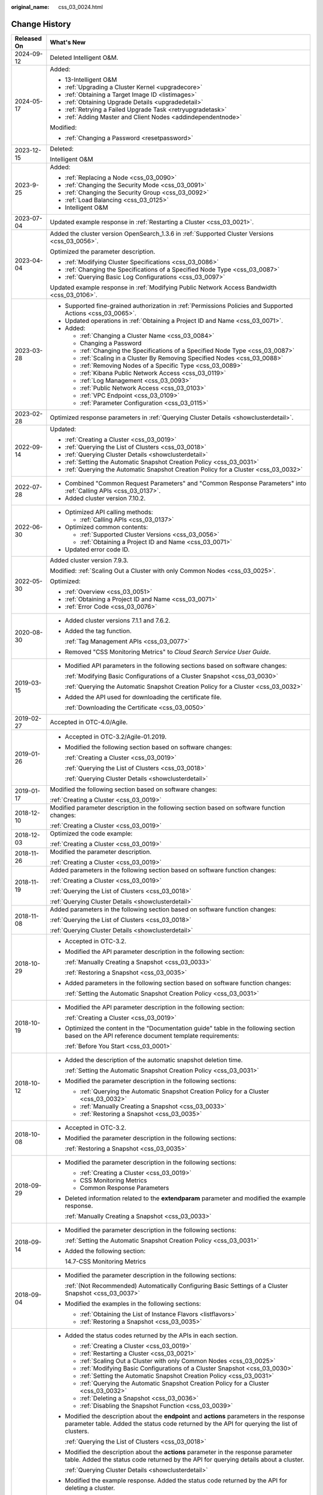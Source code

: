 :original_name: css_03_0024.html

.. _css_03_0024:

Change History
==============

+-----------------------------------+-------------------------------------------------------------------------------------------------------------------------------------------------------------------------------------------------------------------------------------------------------------------------------------------------------------------------------------------------------------------------------------------------------------------------------------------------------+
| Released On                       | What's New                                                                                                                                                                                                                                                                                                                                                                                                                                            |
+===================================+=======================================================================================================================================================================================================================================================================================================================================================================================================================================================+
| 2024-09-12                        | Deleted Intelligent O&M.                                                                                                                                                                                                                                                                                                                                                                                                                              |
+-----------------------------------+-------------------------------------------------------------------------------------------------------------------------------------------------------------------------------------------------------------------------------------------------------------------------------------------------------------------------------------------------------------------------------------------------------------------------------------------------------+
| 2024-05-17                        | Added:                                                                                                                                                                                                                                                                                                                                                                                                                                                |
|                                   |                                                                                                                                                                                                                                                                                                                                                                                                                                                       |
|                                   | -  13-Intelligent O&M                                                                                                                                                                                                                                                                                                                                                                                                                                 |
|                                   | -  :ref:`Upgrading a Cluster Kernel <upgradecore>`                                                                                                                                                                                                                                                                                                                                                                                                    |
|                                   | -  :ref:`Obtaining a Target Image ID <listimages>`                                                                                                                                                                                                                                                                                                                                                                                                    |
|                                   | -  :ref:`Obtaining Upgrade Details <upgradedetail>`                                                                                                                                                                                                                                                                                                                                                                                                   |
|                                   | -  :ref:`Retrying a Failed Upgrade Task <retryupgradetask>`                                                                                                                                                                                                                                                                                                                                                                                           |
|                                   | -  :ref:`Adding Master and Client Nodes <addindependentnode>`                                                                                                                                                                                                                                                                                                                                                                                         |
|                                   |                                                                                                                                                                                                                                                                                                                                                                                                                                                       |
|                                   | Modified:                                                                                                                                                                                                                                                                                                                                                                                                                                             |
|                                   |                                                                                                                                                                                                                                                                                                                                                                                                                                                       |
|                                   | -  :ref:`Changing a Password <resetpassword>`                                                                                                                                                                                                                                                                                                                                                                                                         |
+-----------------------------------+-------------------------------------------------------------------------------------------------------------------------------------------------------------------------------------------------------------------------------------------------------------------------------------------------------------------------------------------------------------------------------------------------------------------------------------------------------+
| 2023-12-15                        | Deleted:                                                                                                                                                                                                                                                                                                                                                                                                                                              |
|                                   |                                                                                                                                                                                                                                                                                                                                                                                                                                                       |
|                                   | Intelligent O&M                                                                                                                                                                                                                                                                                                                                                                                                                                       |
+-----------------------------------+-------------------------------------------------------------------------------------------------------------------------------------------------------------------------------------------------------------------------------------------------------------------------------------------------------------------------------------------------------------------------------------------------------------------------------------------------------+
| 2023-9-25                         | Added:                                                                                                                                                                                                                                                                                                                                                                                                                                                |
|                                   |                                                                                                                                                                                                                                                                                                                                                                                                                                                       |
|                                   | -  :ref:`Replacing a Node <css_03_0090>`                                                                                                                                                                                                                                                                                                                                                                                                              |
|                                   | -  :ref:`Changing the Security Mode <css_03_0091>`                                                                                                                                                                                                                                                                                                                                                                                                    |
|                                   | -  :ref:`Changing the Security Group <css_03_0092>`                                                                                                                                                                                                                                                                                                                                                                                                   |
|                                   | -  :ref:`Load Balancing <css_03_0125>`                                                                                                                                                                                                                                                                                                                                                                                                                |
|                                   | -  Intelligent O&M                                                                                                                                                                                                                                                                                                                                                                                                                                    |
+-----------------------------------+-------------------------------------------------------------------------------------------------------------------------------------------------------------------------------------------------------------------------------------------------------------------------------------------------------------------------------------------------------------------------------------------------------------------------------------------------------+
| 2023-07-04                        | Updated example response in :ref:`Restarting a Cluster <css_03_0021>`.                                                                                                                                                                                                                                                                                                                                                                                |
+-----------------------------------+-------------------------------------------------------------------------------------------------------------------------------------------------------------------------------------------------------------------------------------------------------------------------------------------------------------------------------------------------------------------------------------------------------------------------------------------------------+
| 2023-04-04                        | Added the cluster version OpenSearch_1.3.6 in :ref:`Supported Cluster Versions <css_03_0056>`.                                                                                                                                                                                                                                                                                                                                                        |
|                                   |                                                                                                                                                                                                                                                                                                                                                                                                                                                       |
|                                   | Optimized the parameter description.                                                                                                                                                                                                                                                                                                                                                                                                                  |
|                                   |                                                                                                                                                                                                                                                                                                                                                                                                                                                       |
|                                   | -  :ref:`Modifying Cluster Specifications <css_03_0086>`                                                                                                                                                                                                                                                                                                                                                                                              |
|                                   | -  :ref:`Changing the Specifications of a Specified Node Type <css_03_0087>`                                                                                                                                                                                                                                                                                                                                                                          |
|                                   | -  :ref:`Querying Basic Log Configurations <css_03_0097>`                                                                                                                                                                                                                                                                                                                                                                                             |
|                                   |                                                                                                                                                                                                                                                                                                                                                                                                                                                       |
|                                   | Updated example response in :ref:`Modifying Public Network Access Bandwidth <css_03_0106>`.                                                                                                                                                                                                                                                                                                                                                           |
+-----------------------------------+-------------------------------------------------------------------------------------------------------------------------------------------------------------------------------------------------------------------------------------------------------------------------------------------------------------------------------------------------------------------------------------------------------------------------------------------------------+
| 2023-03-28                        | -  Supported fine-grained authorization in :ref:`Permissions Policies and Supported Actions <css_03_0065>`.                                                                                                                                                                                                                                                                                                                                           |
|                                   | -  Updated operations in :ref:`Obtaining a Project ID and Name <css_03_0071>`.                                                                                                                                                                                                                                                                                                                                                                        |
|                                   | -  Added:                                                                                                                                                                                                                                                                                                                                                                                                                                             |
|                                   |                                                                                                                                                                                                                                                                                                                                                                                                                                                       |
|                                   |    -  :ref:`Changing a Cluster Name <css_03_0084>`                                                                                                                                                                                                                                                                                                                                                                                                    |
|                                   |    -  Changing a Password                                                                                                                                                                                                                                                                                                                                                                                                                             |
|                                   |    -  :ref:`Changing the Specifications of a Specified Node Type <css_03_0087>`                                                                                                                                                                                                                                                                                                                                                                       |
|                                   |    -  :ref:`Scaling in a Cluster By Removing Specified Nodes <css_03_0088>`                                                                                                                                                                                                                                                                                                                                                                           |
|                                   |    -  :ref:`Removing Nodes of a Specific Type <css_03_0089>`                                                                                                                                                                                                                                                                                                                                                                                          |
|                                   |    -  :ref:`Kibana Public Network Access <css_03_0119>`                                                                                                                                                                                                                                                                                                                                                                                               |
|                                   |    -  :ref:`Log Management <css_03_0093>`                                                                                                                                                                                                                                                                                                                                                                                                             |
|                                   |    -  :ref:`Public Network Access <css_03_0103>`                                                                                                                                                                                                                                                                                                                                                                                                      |
|                                   |    -  :ref:`VPC Endpoint <css_03_0109>`                                                                                                                                                                                                                                                                                                                                                                                                               |
|                                   |    -  :ref:`Parameter Configuration <css_03_0115>`                                                                                                                                                                                                                                                                                                                                                                                                    |
+-----------------------------------+-------------------------------------------------------------------------------------------------------------------------------------------------------------------------------------------------------------------------------------------------------------------------------------------------------------------------------------------------------------------------------------------------------------------------------------------------------+
| 2023-02-28                        | Optimized response parameters in :ref:`Querying Cluster Details <showclusterdetail>`.                                                                                                                                                                                                                                                                                                                                                                 |
+-----------------------------------+-------------------------------------------------------------------------------------------------------------------------------------------------------------------------------------------------------------------------------------------------------------------------------------------------------------------------------------------------------------------------------------------------------------------------------------------------------+
| 2022-09-14                        | Updated:                                                                                                                                                                                                                                                                                                                                                                                                                                              |
|                                   |                                                                                                                                                                                                                                                                                                                                                                                                                                                       |
|                                   | -  :ref:`Creating a Cluster <css_03_0019>`                                                                                                                                                                                                                                                                                                                                                                                                            |
|                                   | -  :ref:`Querying the List of Clusters <css_03_0018>`                                                                                                                                                                                                                                                                                                                                                                                                 |
|                                   | -  :ref:`Querying Cluster Details <showclusterdetail>`                                                                                                                                                                                                                                                                                                                                                                                                |
|                                   | -  :ref:`Setting the Automatic Snapshot Creation Policy <css_03_0031>`                                                                                                                                                                                                                                                                                                                                                                                |
|                                   | -  :ref:`Querying the Automatic Snapshot Creation Policy for a Cluster <css_03_0032>`                                                                                                                                                                                                                                                                                                                                                                 |
+-----------------------------------+-------------------------------------------------------------------------------------------------------------------------------------------------------------------------------------------------------------------------------------------------------------------------------------------------------------------------------------------------------------------------------------------------------------------------------------------------------+
| 2022-07-28                        | -  Combined "Common Request Parameters" and "Common Response Parameters" into :ref:`Calling APIs <css_03_0137>`.                                                                                                                                                                                                                                                                                                                                      |
|                                   | -  Added cluster version 7.10.2.                                                                                                                                                                                                                                                                                                                                                                                                                      |
+-----------------------------------+-------------------------------------------------------------------------------------------------------------------------------------------------------------------------------------------------------------------------------------------------------------------------------------------------------------------------------------------------------------------------------------------------------------------------------------------------------+
| 2022-06-30                        | -  Optimized API calling methods:                                                                                                                                                                                                                                                                                                                                                                                                                     |
|                                   |                                                                                                                                                                                                                                                                                                                                                                                                                                                       |
|                                   |    -  :ref:`Calling APIs <css_03_0137>`                                                                                                                                                                                                                                                                                                                                                                                                               |
|                                   |                                                                                                                                                                                                                                                                                                                                                                                                                                                       |
|                                   | -  Optimized common contents:                                                                                                                                                                                                                                                                                                                                                                                                                         |
|                                   |                                                                                                                                                                                                                                                                                                                                                                                                                                                       |
|                                   |    -  :ref:`Supported Cluster Versions <css_03_0056>`                                                                                                                                                                                                                                                                                                                                                                                                 |
|                                   |    -  :ref:`Obtaining a Project ID and Name <css_03_0071>`                                                                                                                                                                                                                                                                                                                                                                                            |
|                                   |                                                                                                                                                                                                                                                                                                                                                                                                                                                       |
|                                   | -  Updated error code ID.                                                                                                                                                                                                                                                                                                                                                                                                                             |
+-----------------------------------+-------------------------------------------------------------------------------------------------------------------------------------------------------------------------------------------------------------------------------------------------------------------------------------------------------------------------------------------------------------------------------------------------------------------------------------------------------+
| 2022-05-30                        | Added cluster version 7.9.3.                                                                                                                                                                                                                                                                                                                                                                                                                          |
|                                   |                                                                                                                                                                                                                                                                                                                                                                                                                                                       |
|                                   | Modified: :ref:`Scaling Out a Cluster with only Common Nodes <css_03_0025>`.                                                                                                                                                                                                                                                                                                                                                                          |
|                                   |                                                                                                                                                                                                                                                                                                                                                                                                                                                       |
|                                   | Optimized:                                                                                                                                                                                                                                                                                                                                                                                                                                            |
|                                   |                                                                                                                                                                                                                                                                                                                                                                                                                                                       |
|                                   | -  :ref:`Overview <css_03_0051>`                                                                                                                                                                                                                                                                                                                                                                                                                      |
|                                   | -  :ref:`Obtaining a Project ID and Name <css_03_0071>`                                                                                                                                                                                                                                                                                                                                                                                               |
|                                   | -  :ref:`Error Code <css_03_0076>`                                                                                                                                                                                                                                                                                                                                                                                                                    |
+-----------------------------------+-------------------------------------------------------------------------------------------------------------------------------------------------------------------------------------------------------------------------------------------------------------------------------------------------------------------------------------------------------------------------------------------------------------------------------------------------------+
| 2020-08-30                        | -  Added cluster versions 7.1.1 and 7.6.2.                                                                                                                                                                                                                                                                                                                                                                                                            |
|                                   |                                                                                                                                                                                                                                                                                                                                                                                                                                                       |
|                                   | -  Added the tag function.                                                                                                                                                                                                                                                                                                                                                                                                                            |
|                                   |                                                                                                                                                                                                                                                                                                                                                                                                                                                       |
|                                   |    :ref:`Tag Management APIs <css_03_0077>`                                                                                                                                                                                                                                                                                                                                                                                                           |
|                                   |                                                                                                                                                                                                                                                                                                                                                                                                                                                       |
|                                   | -  Removed "CSS Monitoring Metrics" to *Cloud Search Service User Guide*.                                                                                                                                                                                                                                                                                                                                                                             |
+-----------------------------------+-------------------------------------------------------------------------------------------------------------------------------------------------------------------------------------------------------------------------------------------------------------------------------------------------------------------------------------------------------------------------------------------------------------------------------------------------------+
| 2019-03-15                        | -  Modified API parameters in the following sections based on software changes:                                                                                                                                                                                                                                                                                                                                                                       |
|                                   |                                                                                                                                                                                                                                                                                                                                                                                                                                                       |
|                                   |    :ref:`Modifying Basic Configurations of a Cluster Snapshot <css_03_0030>`                                                                                                                                                                                                                                                                                                                                                                          |
|                                   |                                                                                                                                                                                                                                                                                                                                                                                                                                                       |
|                                   |    :ref:`Querying the Automatic Snapshot Creation Policy for a Cluster <css_03_0032>`                                                                                                                                                                                                                                                                                                                                                                 |
|                                   |                                                                                                                                                                                                                                                                                                                                                                                                                                                       |
|                                   | -  Added the API used for downloading the certificate file.                                                                                                                                                                                                                                                                                                                                                                                           |
|                                   |                                                                                                                                                                                                                                                                                                                                                                                                                                                       |
|                                   |    :ref:`Downloading the Certificate <css_03_0050>`                                                                                                                                                                                                                                                                                                                                                                                                   |
+-----------------------------------+-------------------------------------------------------------------------------------------------------------------------------------------------------------------------------------------------------------------------------------------------------------------------------------------------------------------------------------------------------------------------------------------------------------------------------------------------------+
| 2019-02-27                        | Accepted in OTC-4.0/Agile.                                                                                                                                                                                                                                                                                                                                                                                                                            |
+-----------------------------------+-------------------------------------------------------------------------------------------------------------------------------------------------------------------------------------------------------------------------------------------------------------------------------------------------------------------------------------------------------------------------------------------------------------------------------------------------------+
| 2019-01-26                        | -  Accepted in OTC-3.2/Agile-01.2019.                                                                                                                                                                                                                                                                                                                                                                                                                 |
|                                   |                                                                                                                                                                                                                                                                                                                                                                                                                                                       |
|                                   | -  Modified the following section based on software changes:                                                                                                                                                                                                                                                                                                                                                                                          |
|                                   |                                                                                                                                                                                                                                                                                                                                                                                                                                                       |
|                                   |    :ref:`Creating a Cluster <css_03_0019>`                                                                                                                                                                                                                                                                                                                                                                                                            |
|                                   |                                                                                                                                                                                                                                                                                                                                                                                                                                                       |
|                                   |    :ref:`Querying the List of Clusters <css_03_0018>`                                                                                                                                                                                                                                                                                                                                                                                                 |
|                                   |                                                                                                                                                                                                                                                                                                                                                                                                                                                       |
|                                   |    :ref:`Querying Cluster Details <showclusterdetail>`                                                                                                                                                                                                                                                                                                                                                                                                |
+-----------------------------------+-------------------------------------------------------------------------------------------------------------------------------------------------------------------------------------------------------------------------------------------------------------------------------------------------------------------------------------------------------------------------------------------------------------------------------------------------------+
| 2019-01-17                        | Modified the following section based on software changes:                                                                                                                                                                                                                                                                                                                                                                                             |
|                                   |                                                                                                                                                                                                                                                                                                                                                                                                                                                       |
|                                   | :ref:`Creating a Cluster <css_03_0019>`                                                                                                                                                                                                                                                                                                                                                                                                               |
+-----------------------------------+-------------------------------------------------------------------------------------------------------------------------------------------------------------------------------------------------------------------------------------------------------------------------------------------------------------------------------------------------------------------------------------------------------------------------------------------------------+
| 2018-12-10                        | Modified parameter description in the following section based on software function changes:                                                                                                                                                                                                                                                                                                                                                           |
|                                   |                                                                                                                                                                                                                                                                                                                                                                                                                                                       |
|                                   | :ref:`Creating a Cluster <css_03_0019>`                                                                                                                                                                                                                                                                                                                                                                                                               |
+-----------------------------------+-------------------------------------------------------------------------------------------------------------------------------------------------------------------------------------------------------------------------------------------------------------------------------------------------------------------------------------------------------------------------------------------------------------------------------------------------------+
| 2018-12-03                        | Optimized the code example:                                                                                                                                                                                                                                                                                                                                                                                                                           |
|                                   |                                                                                                                                                                                                                                                                                                                                                                                                                                                       |
|                                   | :ref:`Creating a Cluster <css_03_0019>`                                                                                                                                                                                                                                                                                                                                                                                                               |
+-----------------------------------+-------------------------------------------------------------------------------------------------------------------------------------------------------------------------------------------------------------------------------------------------------------------------------------------------------------------------------------------------------------------------------------------------------------------------------------------------------+
| 2018-11-26                        | Modified the parameter description.                                                                                                                                                                                                                                                                                                                                                                                                                   |
|                                   |                                                                                                                                                                                                                                                                                                                                                                                                                                                       |
|                                   | :ref:`Creating a Cluster <css_03_0019>`                                                                                                                                                                                                                                                                                                                                                                                                               |
+-----------------------------------+-------------------------------------------------------------------------------------------------------------------------------------------------------------------------------------------------------------------------------------------------------------------------------------------------------------------------------------------------------------------------------------------------------------------------------------------------------+
| 2018-11-19                        | Added parameters in the following section based on software function changes:                                                                                                                                                                                                                                                                                                                                                                         |
|                                   |                                                                                                                                                                                                                                                                                                                                                                                                                                                       |
|                                   | :ref:`Creating a Cluster <css_03_0019>`                                                                                                                                                                                                                                                                                                                                                                                                               |
|                                   |                                                                                                                                                                                                                                                                                                                                                                                                                                                       |
|                                   | :ref:`Querying the List of Clusters <css_03_0018>`                                                                                                                                                                                                                                                                                                                                                                                                    |
|                                   |                                                                                                                                                                                                                                                                                                                                                                                                                                                       |
|                                   | :ref:`Querying Cluster Details <showclusterdetail>`                                                                                                                                                                                                                                                                                                                                                                                                   |
+-----------------------------------+-------------------------------------------------------------------------------------------------------------------------------------------------------------------------------------------------------------------------------------------------------------------------------------------------------------------------------------------------------------------------------------------------------------------------------------------------------+
| 2018-11-08                        | Added parameters in the following section based on software function changes:                                                                                                                                                                                                                                                                                                                                                                         |
|                                   |                                                                                                                                                                                                                                                                                                                                                                                                                                                       |
|                                   | :ref:`Querying the List of Clusters <css_03_0018>`                                                                                                                                                                                                                                                                                                                                                                                                    |
|                                   |                                                                                                                                                                                                                                                                                                                                                                                                                                                       |
|                                   | :ref:`Querying Cluster Details <showclusterdetail>`                                                                                                                                                                                                                                                                                                                                                                                                   |
+-----------------------------------+-------------------------------------------------------------------------------------------------------------------------------------------------------------------------------------------------------------------------------------------------------------------------------------------------------------------------------------------------------------------------------------------------------------------------------------------------------+
| 2018-10-29                        | -  Accepted in OTC-3.2.                                                                                                                                                                                                                                                                                                                                                                                                                               |
|                                   |                                                                                                                                                                                                                                                                                                                                                                                                                                                       |
|                                   | -  Modified the API parameter description in the following section:                                                                                                                                                                                                                                                                                                                                                                                   |
|                                   |                                                                                                                                                                                                                                                                                                                                                                                                                                                       |
|                                   |    :ref:`Manually Creating a Snapshot <css_03_0033>`                                                                                                                                                                                                                                                                                                                                                                                                  |
|                                   |                                                                                                                                                                                                                                                                                                                                                                                                                                                       |
|                                   |    :ref:`Restoring a Snapshot <css_03_0035>`                                                                                                                                                                                                                                                                                                                                                                                                          |
|                                   |                                                                                                                                                                                                                                                                                                                                                                                                                                                       |
|                                   | -  Added parameters in the following section based on software function changes:                                                                                                                                                                                                                                                                                                                                                                      |
|                                   |                                                                                                                                                                                                                                                                                                                                                                                                                                                       |
|                                   |    :ref:`Setting the Automatic Snapshot Creation Policy <css_03_0031>`                                                                                                                                                                                                                                                                                                                                                                                |
+-----------------------------------+-------------------------------------------------------------------------------------------------------------------------------------------------------------------------------------------------------------------------------------------------------------------------------------------------------------------------------------------------------------------------------------------------------------------------------------------------------+
| 2018-10-19                        | -  Modified the API parameter description in the following section:                                                                                                                                                                                                                                                                                                                                                                                   |
|                                   |                                                                                                                                                                                                                                                                                                                                                                                                                                                       |
|                                   |    :ref:`Creating a Cluster <css_03_0019>`                                                                                                                                                                                                                                                                                                                                                                                                            |
|                                   |                                                                                                                                                                                                                                                                                                                                                                                                                                                       |
|                                   | -  Optimized the content in the "Documentation guide" table in the following section based on the API reference document template requirements:                                                                                                                                                                                                                                                                                                       |
|                                   |                                                                                                                                                                                                                                                                                                                                                                                                                                                       |
|                                   |    :ref:`Before You Start <css_03_0001>`                                                                                                                                                                                                                                                                                                                                                                                                              |
+-----------------------------------+-------------------------------------------------------------------------------------------------------------------------------------------------------------------------------------------------------------------------------------------------------------------------------------------------------------------------------------------------------------------------------------------------------------------------------------------------------+
| 2018-10-12                        | -  Added the description of the automatic snapshot deletion time.                                                                                                                                                                                                                                                                                                                                                                                     |
|                                   |                                                                                                                                                                                                                                                                                                                                                                                                                                                       |
|                                   |    :ref:`Setting the Automatic Snapshot Creation Policy <css_03_0031>`                                                                                                                                                                                                                                                                                                                                                                                |
|                                   |                                                                                                                                                                                                                                                                                                                                                                                                                                                       |
|                                   | -  Modified the parameter description in the following sections:                                                                                                                                                                                                                                                                                                                                                                                      |
|                                   |                                                                                                                                                                                                                                                                                                                                                                                                                                                       |
|                                   |    -  :ref:`Querying the Automatic Snapshot Creation Policy for a Cluster <css_03_0032>`                                                                                                                                                                                                                                                                                                                                                              |
|                                   |    -  :ref:`Manually Creating a Snapshot <css_03_0033>`                                                                                                                                                                                                                                                                                                                                                                                               |
|                                   |    -  :ref:`Restoring a Snapshot <css_03_0035>`                                                                                                                                                                                                                                                                                                                                                                                                       |
+-----------------------------------+-------------------------------------------------------------------------------------------------------------------------------------------------------------------------------------------------------------------------------------------------------------------------------------------------------------------------------------------------------------------------------------------------------------------------------------------------------+
| 2018-10-08                        | -  Accepted in OTC-3.2.                                                                                                                                                                                                                                                                                                                                                                                                                               |
|                                   |                                                                                                                                                                                                                                                                                                                                                                                                                                                       |
|                                   | -  Modified the parameter description in the following sections:                                                                                                                                                                                                                                                                                                                                                                                      |
|                                   |                                                                                                                                                                                                                                                                                                                                                                                                                                                       |
|                                   |    :ref:`Restoring a Snapshot <css_03_0035>`                                                                                                                                                                                                                                                                                                                                                                                                          |
+-----------------------------------+-------------------------------------------------------------------------------------------------------------------------------------------------------------------------------------------------------------------------------------------------------------------------------------------------------------------------------------------------------------------------------------------------------------------------------------------------------+
| 2018-09-29                        | -  Modified the parameter description in the following sections:                                                                                                                                                                                                                                                                                                                                                                                      |
|                                   |                                                                                                                                                                                                                                                                                                                                                                                                                                                       |
|                                   |    -  :ref:`Creating a Cluster <css_03_0019>`                                                                                                                                                                                                                                                                                                                                                                                                         |
|                                   |    -  CSS Monitoring Metrics                                                                                                                                                                                                                                                                                                                                                                                                                          |
|                                   |    -  Common Response Parameters                                                                                                                                                                                                                                                                                                                                                                                                                      |
|                                   |                                                                                                                                                                                                                                                                                                                                                                                                                                                       |
|                                   | -  Deleted information related to the **extendparam** parameter and modified the example response.                                                                                                                                                                                                                                                                                                                                                    |
|                                   |                                                                                                                                                                                                                                                                                                                                                                                                                                                       |
|                                   |    :ref:`Manually Creating a Snapshot <css_03_0033>`                                                                                                                                                                                                                                                                                                                                                                                                  |
+-----------------------------------+-------------------------------------------------------------------------------------------------------------------------------------------------------------------------------------------------------------------------------------------------------------------------------------------------------------------------------------------------------------------------------------------------------------------------------------------------------+
| 2018-09-14                        | -  Modified the parameter description in the following sections:                                                                                                                                                                                                                                                                                                                                                                                      |
|                                   |                                                                                                                                                                                                                                                                                                                                                                                                                                                       |
|                                   |    :ref:`Setting the Automatic Snapshot Creation Policy <css_03_0031>`                                                                                                                                                                                                                                                                                                                                                                                |
|                                   |                                                                                                                                                                                                                                                                                                                                                                                                                                                       |
|                                   | -  Added the following section:                                                                                                                                                                                                                                                                                                                                                                                                                       |
|                                   |                                                                                                                                                                                                                                                                                                                                                                                                                                                       |
|                                   |    14.7-CSS Monitoring Metrics                                                                                                                                                                                                                                                                                                                                                                                                                        |
+-----------------------------------+-------------------------------------------------------------------------------------------------------------------------------------------------------------------------------------------------------------------------------------------------------------------------------------------------------------------------------------------------------------------------------------------------------------------------------------------------------+
| 2018-09-04                        | -  Modified the parameter description in the following sections:                                                                                                                                                                                                                                                                                                                                                                                      |
|                                   |                                                                                                                                                                                                                                                                                                                                                                                                                                                       |
|                                   |    :ref:`(Not Recommended) Automatically Configuring Basic Settings of a Cluster Snapshot <css_03_0037>`                                                                                                                                                                                                                                                                                                                                              |
|                                   |                                                                                                                                                                                                                                                                                                                                                                                                                                                       |
|                                   | -  Modified the examples in the following sections:                                                                                                                                                                                                                                                                                                                                                                                                   |
|                                   |                                                                                                                                                                                                                                                                                                                                                                                                                                                       |
|                                   |    -  :ref:`Obtaining the List of Instance Flavors <listflavors>`                                                                                                                                                                                                                                                                                                                                                                                     |
|                                   |    -  :ref:`Restoring a Snapshot <css_03_0035>`                                                                                                                                                                                                                                                                                                                                                                                                       |
+-----------------------------------+-------------------------------------------------------------------------------------------------------------------------------------------------------------------------------------------------------------------------------------------------------------------------------------------------------------------------------------------------------------------------------------------------------------------------------------------------------+
| 2018-08-21                        | -  Added the status codes returned by the APIs in each section.                                                                                                                                                                                                                                                                                                                                                                                       |
|                                   |                                                                                                                                                                                                                                                                                                                                                                                                                                                       |
|                                   |    -  :ref:`Creating a Cluster <css_03_0019>`                                                                                                                                                                                                                                                                                                                                                                                                         |
|                                   |    -  :ref:`Restarting a Cluster <css_03_0021>`                                                                                                                                                                                                                                                                                                                                                                                                       |
|                                   |    -  :ref:`Scaling Out a Cluster with only Common Nodes <css_03_0025>`                                                                                                                                                                                                                                                                                                                                                                               |
|                                   |    -  :ref:`Modifying Basic Configurations of a Cluster Snapshot <css_03_0030>`                                                                                                                                                                                                                                                                                                                                                                       |
|                                   |    -  :ref:`Setting the Automatic Snapshot Creation Policy <css_03_0031>`                                                                                                                                                                                                                                                                                                                                                                             |
|                                   |    -  :ref:`Querying the Automatic Snapshot Creation Policy for a Cluster <css_03_0032>`                                                                                                                                                                                                                                                                                                                                                              |
|                                   |    -  :ref:`Deleting a Snapshot <css_03_0036>`                                                                                                                                                                                                                                                                                                                                                                                                        |
|                                   |    -  :ref:`Disabling the Snapshot Function <css_03_0039>`                                                                                                                                                                                                                                                                                                                                                                                            |
|                                   |                                                                                                                                                                                                                                                                                                                                                                                                                                                       |
|                                   | -  Modified the description about the **endpoint** and **actions** parameters in the response parameter table. Added the status code returned by the API for querying the list of clusters.                                                                                                                                                                                                                                                           |
|                                   |                                                                                                                                                                                                                                                                                                                                                                                                                                                       |
|                                   |    :ref:`Querying the List of Clusters <css_03_0018>`                                                                                                                                                                                                                                                                                                                                                                                                 |
|                                   |                                                                                                                                                                                                                                                                                                                                                                                                                                                       |
|                                   | -  Modified the description about the **actions** parameter in the response parameter table. Added the status code returned by the API for querying details about a cluster.                                                                                                                                                                                                                                                                          |
|                                   |                                                                                                                                                                                                                                                                                                                                                                                                                                                       |
|                                   |    :ref:`Querying Cluster Details <showclusterdetail>`                                                                                                                                                                                                                                                                                                                                                                                                |
|                                   |                                                                                                                                                                                                                                                                                                                                                                                                                                                       |
|                                   | -  Modified the example response. Added the status code returned by the API for deleting a cluster.                                                                                                                                                                                                                                                                                                                                                   |
|                                   |                                                                                                                                                                                                                                                                                                                                                                                                                                                       |
|                                   |    :ref:`Deleting a Cluster <css_03_0020>`                                                                                                                                                                                                                                                                                                                                                                                                            |
|                                   |                                                                                                                                                                                                                                                                                                                                                                                                                                                       |
|                                   | -  Modified the URI format. Added the status code returned by the API for obtaining the list of instance flavors.                                                                                                                                                                                                                                                                                                                                     |
|                                   |                                                                                                                                                                                                                                                                                                                                                                                                                                                       |
|                                   |    :ref:`Obtaining the List of Instance Flavors <listflavors>`                                                                                                                                                                                                                                                                                                                                                                                        |
|                                   |                                                                                                                                                                                                                                                                                                                                                                                                                                                       |
|                                   | -  Modified the function description. Modified the example request. Added the status code returned by the API for automatically performing basic configurations for a cluster snapshot.                                                                                                                                                                                                                                                               |
|                                   |                                                                                                                                                                                                                                                                                                                                                                                                                                                       |
|                                   |    :ref:`(Not Recommended) Automatically Configuring Basic Settings of a Cluster Snapshot <css_03_0037>`                                                                                                                                                                                                                                                                                                                                              |
|                                   |                                                                                                                                                                                                                                                                                                                                                                                                                                                       |
|                                   | -  Modified the description about the **indices** parameter in the request parameter table. Changed parameter names **bakExpectedStartTime**, **bakKeepDay**, and **bakPeriod** in the table of **backup** field data structure description to **backupExpectedStartTime**, **backupKeepDay**, and **backupPeriod**, respectively. Modified the example response. Added the status code returned by the API for manually creating a cluster snapshot. |
|                                   |                                                                                                                                                                                                                                                                                                                                                                                                                                                       |
|                                   |    :ref:`Manually Creating a Snapshot <css_03_0033>`                                                                                                                                                                                                                                                                                                                                                                                                  |
|                                   |                                                                                                                                                                                                                                                                                                                                                                                                                                                       |
|                                   | -  Changed parameter names **bakExpectedStartTime**, **bakKeepDay**, and **bakPeriod** in the table of **backups** field data structure description to **backupExpectedStartTime**, **backupKeepDay**, and **backupPeriod**, respectively. Modified the example response. Added the status code returned by the API for querying the list of snapshots.                                                                                               |
|                                   |                                                                                                                                                                                                                                                                                                                                                                                                                                                       |
|                                   |    :ref:`Querying the List of Snapshots <css_03_0034>`                                                                                                                                                                                                                                                                                                                                                                                                |
|                                   |                                                                                                                                                                                                                                                                                                                                                                                                                                                       |
|                                   | -  Modified the description in the request parameter table. Added the status code returned by the API for restoring snapshots.                                                                                                                                                                                                                                                                                                                        |
|                                   |                                                                                                                                                                                                                                                                                                                                                                                                                                                       |
|                                   |    :ref:`Restoring a Snapshot <css_03_0035>`                                                                                                                                                                                                                                                                                                                                                                                                          |
|                                   |                                                                                                                                                                                                                                                                                                                                                                                                                                                       |
|                                   | -  Added the handling method for each error code.                                                                                                                                                                                                                                                                                                                                                                                                     |
+-----------------------------------+-------------------------------------------------------------------------------------------------------------------------------------------------------------------------------------------------------------------------------------------------------------------------------------------------------------------------------------------------------------------------------------------------------------------------------------------------------+
| 2018-07-31                        | This is the first official release.                                                                                                                                                                                                                                                                                                                                                                                                                   |
+-----------------------------------+-------------------------------------------------------------------------------------------------------------------------------------------------------------------------------------------------------------------------------------------------------------------------------------------------------------------------------------------------------------------------------------------------------------------------------------------------------+
